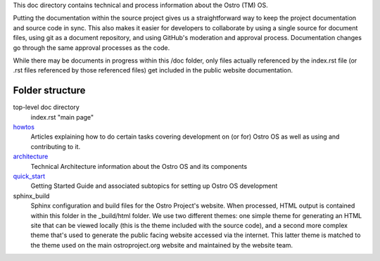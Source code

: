 This doc directory contains technical and process information about the Ostro (TM) OS.

Putting the documentation within the source project gives us a straightforward way to keep
the project documentation and source code in sync.
This also makes it easier for developers to collaborate by
using a single source for document files, using git as a document repository, and
using GitHub's moderation and approval process.  Documentation changes go through
the same approval processes as the code.

While there may be documents in progress within this /doc folder, only files actually
referenced by the index.rst file (or .rst files referenced by those referenced files)
get included in the public website documentation.

Folder structure
================

top-level doc directory
    index.rst "main page"

howtos_
    Articles explaining how to do certain tasks covering
    development on (or for) Ostro OS as well as using and contributing to it.

architecture_
    Technical Architecture information about the Ostro OS and its components

quick_start_
    Getting Started Guide and associated subtopics for setting up Ostro OS development

sphinx_build
    Sphinx configuration and build files for the Ostro Project's website.  When processed, 
    HTML output is contained within this folder in the _build/html folder. We use
    two different themes: one simple theme for generating an HTML site that can be
    viewed locally (this is the theme included with the source code), and a second
    more complex theme that's used to generate the public facing website accessed
    via the internet.  This latter theme is matched to the theme used on the main
    ostroproject.org website and maintained by the website team.


.. _howtos: howtos
.. _architecture: architecture
.. _quick_start: quick_start

